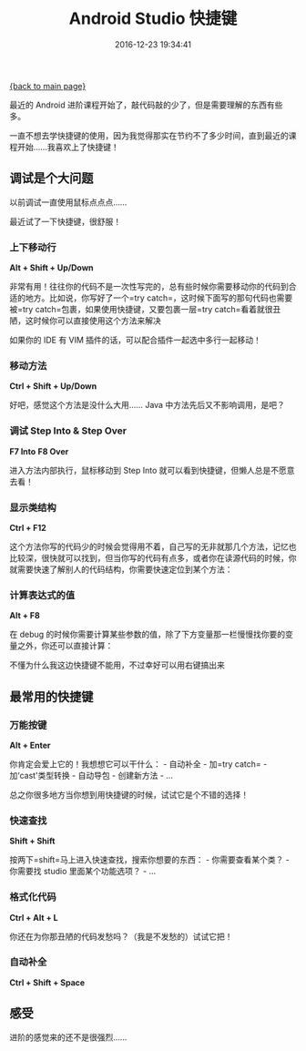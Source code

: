 [[file:index.org][{back to main page}]]
#+TITLE: Android Studio 快捷键

#+DATE: 2016-12-23 19:34:41

最近的 Android
进阶课程开始了，敲代码敲的少了，但是需要理解的东西有些多。

一直不想去学快捷键的使用，因为我觉得那实在节约不了多少时间，直到最近的课程开始......我喜欢上了快捷键！

#+BEGIN_HTML
  <!--more-->
#+END_HTML

** 调试是个大问题
   :PROPERTIES:
   :CUSTOM_ID: 调试是个大问题
   :END:

以前调试一直使用鼠标点点点......

[[http://oeoaak94a.bkt.clouddn.com/studio_normal.png]]

最近试了一下快捷键，很舒服！

*** 上下移动行
    :PROPERTIES:
    :CUSTOM_ID: 上下移动行
    :END:

*Alt + Shift + Up/Down*

非常有用！往往你的代码不是一次性写完的，总有些时候你需要移动你的代码到合适的地方。比如说，你写好了一个=try catch=，这时候下面写的那句代码也需要被=try catch=包裹，如果使用快捷键，又要包裹一层=try catch=看着就很丑陋，这时候你可以直接使用这个方法来解决

[[http://oeoaak94a.bkt.clouddn.com/studio_1.gif]]

如果你的 IDE 有 VIM 插件的话，可以配合插件一起选中多行一起移动！

*** 移动方法
    :PROPERTIES:
    :CUSTOM_ID: 移动方法
    :END:

*Ctrl + Shift + Up/Down*

好吧，感觉这个方法是没什么大用...... Java 中方法先后又不影响调用，是吧？

*** 调试 Step Into & Step Over
    :PROPERTIES:
    :CUSTOM_ID: 调试-step-into-step-over
    :END:

*F7 Into* *F8 Over*

进入方法内部执行，鼠标移动到 Step Into
就可以看到快捷键，但懒人总是不愿意去看！

*** 显示类结构
    :PROPERTIES:
    :CUSTOM_ID: 显示类结构
    :END:

*Ctrl + F12*

这个方法你写的代码少的时候会觉得用不着，自己写的无非就那几个方法，记忆也比较深，很快就可以找到，但当你写的代码有点多，或者你在读源代码的时候，你就需要快速了解别人的代码结构，你需要快速定位到某个方法：

[[http://oeoaak94a.bkt.clouddn.com/studio_2.gif]]

*** 计算表达式的值
    :PROPERTIES:
    :CUSTOM_ID: 计算表达式的值
    :END:

*Alt + F8*

在 debug
的时候你需要计算某些参数的值，除了下方变量那一栏慢慢找你要的变量之外，你还可以直接计算：

[[http://oeoaak94a.bkt.clouddn.com/studio_3.gif]]

不懂为什么我这边快捷键不能用，不过幸好可以用右键搞出来

** 最常用的快捷键
   :PROPERTIES:
   :CUSTOM_ID: 最常用的快捷键
   :END:

*** 万能按键
    :PROPERTIES:
    :CUSTOM_ID: 万能按键
    :END:

*Alt + Enter*

你肯定会爱上它的！我想想它可以干什么： - 自动补全 - 加=try catch= -
加‘cast'类型转换 - 自动导包 - 创建新方法 - ...

总之你很多地方当你想到用快捷键的时候，试试它是个不错的选择！

*** 快速查找
    :PROPERTIES:
    :CUSTOM_ID: 快速查找
    :END:

*Shift + Shift*

按两下=shift=马上进入快速查找，搜索你想要的东西： - 你需要查看某个类？ -
你需要找 studio 里面某个功能选项？ - ...

[[http://oeoaak94a.bkt.clouddn.com/studio_4.gif]]

*** 格式化代码
    :PROPERTIES:
    :CUSTOM_ID: 格式化代码
    :END:

*Ctrl + Alt + L*

你还在为你那丑陋的代码发愁吗？（我是不发愁的）试试它把！

*** 自动补全
    :PROPERTIES:
    :CUSTOM_ID: 自动补全
    :END:

*Ctrl + Shift + Space*

[[http://oeoaak94a.bkt.clouddn.com/studio_5.gif]]

** 感受
   :PROPERTIES:
   :CUSTOM_ID: 感受
   :END:

进阶的感觉来的还不是很强烈......






